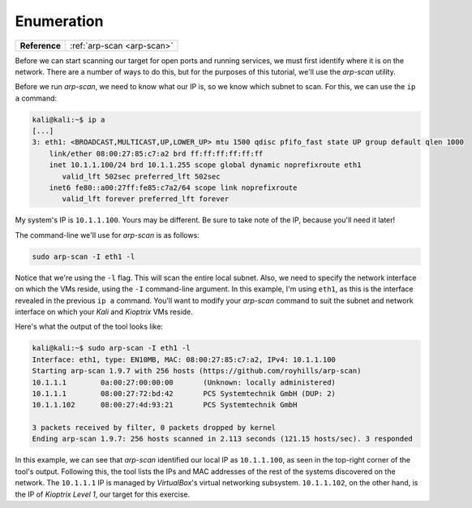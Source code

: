 .. _Kioptrix Level 1 Enumeration:

Enumeration
===========

.. index::
   single: arp-scan

+-------------+--------------------------+
|**Reference**|:ref:`arp-scan <arp-scan>`|
+-------------+--------------------------+

Before we can start scanning our target for open ports and running services, we must first identify where it is on the network. There are a number of ways to do this, but for the purposes of this tutorial, we'll use the `arp-scan` utility.

Before we run `arp-scan`, we need to know what our IP is, so we know which subnet to scan. For this, we can use the ``ip a`` command:

.. code-block:: none

    kali@kali:~$ ip a
    [...]
    3: eth1: <BROADCAST,MULTICAST,UP,LOWER_UP> mtu 1500 qdisc pfifo_fast state UP group default qlen 1000
        link/ether 08:00:27:85:c7:a2 brd ff:ff:ff:ff:ff:ff
        inet 10.1.1.100/24 brd 10.1.1.255 scope global dynamic noprefixroute eth1
           valid_lft 502sec preferred_lft 502sec
        inet6 fe80::a00:27ff:fe85:c7a2/64 scope link noprefixroute
           valid_lft forever preferred_lft forever

My system's IP is ``10.1.1.100``. Yours may be different. Be sure to take note of the IP, because you'll need it later!

The command-line we'll use for `arp-scan` is as follows:

.. code-block:: none

    sudo arp-scan -I eth1 -l

Notice that we're using the ``-l`` flag. This will scan the entire local subnet. Also, we need to specify the network interface on which the VMs reside, using the ``-I`` command-line argument. In this example, I'm using ``eth1``, as this is the interface revealed in the previous ``ip a`` command. You'll want to modify your `arp-scan` command to suit the subnet and network interface on which your `Kali` and `Kioptrix` VMs reside.

Here's what the output of the tool looks like:

.. code-block:: none

    kali@kali:~$ sudo arp-scan -I eth1 -l
    Interface: eth1, type: EN10MB, MAC: 08:00:27:85:c7:a2, IPv4: 10.1.1.100
    Starting arp-scan 1.9.7 with 256 hosts (https://github.com/royhills/arp-scan)
    10.1.1.1        0a:00:27:00:00:00       (Unknown: locally administered)
    10.1.1.1        08:00:27:72:bd:42       PCS Systemtechnik GmbH (DUP: 2)
    10.1.1.102      08:00:27:4d:93:21       PCS Systemtechnik GmbH

    3 packets received by filter, 0 packets dropped by kernel
    Ending arp-scan 1.9.7: 256 hosts scanned in 2.113 seconds (121.15 hosts/sec). 3 responded

In this example, we can see that `arp-scan` identified our local IP as ``10.1.1.100``, as seen in the top-right corner of the tool's output. Following this, the tool lists the IPs and MAC addresses of the rest of the systems discovered on the network. The ``10.1.1.1`` IP is managed by `VirtualBox`'s virtual networking subsystem. ``10.1.1.102``, on the other hand, is the IP of `Kioptrix Level 1`, our target for this exercise.
